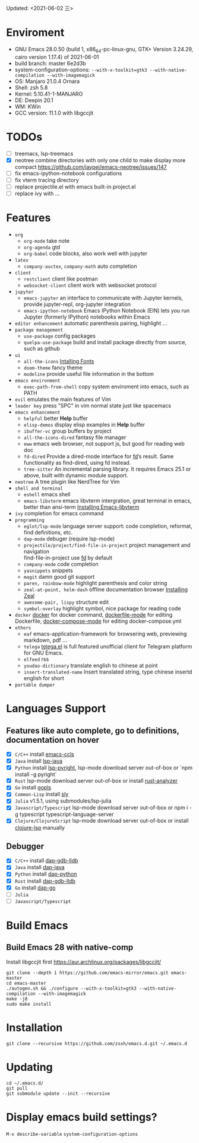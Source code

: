 #+STARTUP: showall
Updated: <2021-06-02 三>

* Enviroment
  - GNU Emacs 28.0.50 (build 1, x86_64-pc-linux-gnu, GTK+ Version 3.24.29, cairo version 1.17.4) of 2021-06-01
  - build branch: master 6e2d3b
  - system-configuration-options: ~--with-x-toolkit=gtk3 --with-native-compilation --with-imagemagick~
  - OS: Manjaro 21.0.4 Ornara
  - Shell: zsh 5.8
  - Kernel: 5.10.41-1-MANJARO
  - DE: Deepin 20.1
  - WM: KWin
  - GCC version: 11.1.0 with libgccjit

* TODOs
  - [ ] treemacs, lsp-treemacs
  - [X] neotree combine directories with only one child to make display more compact https://github.com/jaypei/emacs-neotree/issues/147
  - [ ] fix emacs-ipython-notebook configurations
  - [ ] fix vterm tracing directory
  - [ ] replace projectile.el with emacs built-in project.el
  - [ ] replace ivy with ...

* Features
  - =org=
    - =org-mode=
      take note
    - =org-agenda=
      gtd
    - =org-babel=
      code blocks, also work well with jupyter
  - =latex=
    - =company-auctex=, =company-math=
      auto completion
  - =client=
    - =restclient=
      client like postman
    - =websocket-client=
      client work with websocket protocol
  - =jupyter=
    - =emacs-jupyter=
      an interface to communicate with Jupyter kernels, provide jupyter-repl, org-jupyter integration
    - =emacs-ipython-notebook=
      Emacs IPython Notebook (EIN) lets you run Jupyter (formerly IPython) notebooks within Emacs
  - =editor enhancement=
    automatic parenthesis pairing, highlight ...
  - =package management=
    - =use-package=
      config packages
    - =quelpa-use-package=
      build and install package directly from source, such as github
  - =ui=
    - =all-the-icons=
      [[https://github.com/domtronn/all-the-icons.el#installing-fonts][Intalling Fonts]]
    - =doom-theme=
      fancy theme
    - =modeline=
      provide useful file information in the bottom
  - =emacs environment=
    - =exec-path-from-shell=
      copy system enviroment into emacs, such as PATH
  - =evil=
      emulates the main features of Vim
  - =leader key=
      press "SPC" in vim normal state just like spacemacs
  - =emacs enhancement=
    - =helpful=
      better *Help* buffer
    - =elisp-demos=
      display elisp examples in *Help* buffer
    - =ibuffer-vc=
      group buffers by project
    - =all-the-icons-dired=
      fantasy file manager
    - =eww=
      emacs web browser, not support js, but good for reading web doc
    - =fd-dired=
      Provide a dired-mode interface for [[https://github.com/sharkdp/fd][fd]]’s result. Same functionality as find-dired, using fd instead.
    - =tree-sitter=
      An incremental parsing library. It requires Emacs 25.1 or above, built with dynamic module support.
  - =neotree=
      A tree plugin like NerdTree for Vim
  - =shell and terminal=
    - =eshell=
      emacs shell
    - =emacs-libvterm=
      emacs libvterm intergration, great terminal in emacs, better than ansi-term
      [[https://github.com/akermu/emacs-libvterm][Installing Emacs-libvterm]]
  - =ivy=
      completion for emacs command
  - =programming=
    - =eglot/lsp-mode=
      language server support: code completion, reformat, find definitions, etc.
    - =dap-mode=
      debuger (require lsp-mode)
    - =projectile/project/find-file-in-project=
      project management and navigation \\
      find-file-in-project use [[https://github.com/sharkdp/fd][fd]] by default
    - =company-mode=
      code completion
    - =yasnippets=
      snippets
    - =magit=
      damn good git support
    - =paren, rainbow-mode=
      highlight parenthesis and color string
    - =zeal-at-point, helm-dash=
      offline documentation browser
      [[https://zealdocs.org/][Installing Zeal]]
    - =awesome-pair, lispy=
      structure edit
    - =symbol-overlay=
      highlight symbol, nice package for reading code
  - =docker=
    [[https://github.com/Silex/docker.el][docker]] for docker command, [[https://github.com/spotify/dockerfile-mode][dockerfile-mode]] for editing Dockerfile, [[https://github.com/meqif/docker-compose-mode][docker-compose-mode]] for editing docker-compose.yml
  - =others=
    - =eaf=
      emacs-application-framework for browsering web, previewing markdown, pdf ...
    - =telega=
      [[https://github.com/zevlg/telega.el][telega.el]] is full featured unofficial client for Telegram platform for GNU Emacs.
    - =elfeed=
      rss
    - =youdao-dictionary=
      translate english to chinese at point
    - =insert-translated-name=
      Insert translated string, type chinese insertd english for short
  - =portable dumper=

* Languages Support
** Features like auto complete, go to definitions, documentation on hover
  - [X] =C/C++= install [[https://github.com/MaskRay/emacs-ccls][emacs-ccls]]
  - [X] =Java= install [[https://github.com/emacs-lsp/lsp-java][lsp-java]]
  - [X] =Python= install [[https://github.com/emacs-lsp/lsp-pyright][lsp-pyright]], lsp-mode download server out-of-box or `npm install -g pyright`
  - [X] =Rust= lsp-mode download server out-of-box or install [[https://rust-analyzer.github.io/manual.html#building-from-source][rust-analyzer]]
  - [X] =Go= install [[https://github.com/golang/tools/blob/master/gopls/doc/user.md#installation][gopls]]
  - [X] =Common-Lisp= install [[https://github.com/joaotavora/sly][sly]]
  - [X] =Julia= v1.5.1, using submodules/lsp-julia
  - [X] =Javascript/Typescript= lsp-mode download server out-of-box or npm i -g typescript typescript-language-server
  - [X] =Clojure/ClojureScript= lsp-mode download server out-of-box or install [[https://github.com/snoe/clojure-lsp#installation][clojure-lsp]] manually
** Debugger
  - [X] =C/C++= install [[https://emacs-lsp.github.io/dap-mode/page/configuration/#native-debug-gdblldb][dap-gdb-lldb]]
  - [X] =Java= install [[https://github.com/emacs-lsp/dap-mode#java][dap-java]]
  - [X] =Python= install [[https://emacs-lsp.github.io/dap-mode/page/configuration/#python][dap-python]]
  - [X] =Rust= install [[https://emacs-lsp.github.io/dap-mode/page/configuration/#native-debug-gdblldb][dap-gdb-lldb]]
  - [X] =Go= install [[https://emacs-lsp.github.io/dap-mode/page/configuration/#go][dap-go]]
  - [ ] =Julia=
  - [ ] =Javascript/Typescript=

* Build Emacs

** Build Emacs 28 with native-comp

   Install libgccjit first https://aur.archlinux.org/packages/libgccjit/

   #+begin_src shell
     git clone --depth 1 https://github.com/emacs-mirror/emacs.git emacs-master
     cd emacs-master
     ./autogen.sh && ./configure --with-x-toolkit=gtk3 --with-native-compilation --with-imagemagick
     make -j8
     sudo make install
   #+end_src

* Installation
#+begin_src shell
  git clone --recursive https://github.com/zsxh/emacs.d.git ~/.emacs.d
#+end_src

* Updating
#+begin_src shell
  cd ~/.emacs.d/
  git pull
  git submodule update --init --recursive
#+end_src

* Display emacs build settings?
  =M-x describe-variable= =system-configuration-options=
